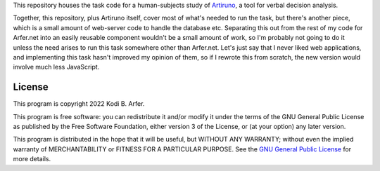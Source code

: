 This repository houses the task code for a human-subjects study of Artiruno_, a tool for verbal decision analysis.

Together, this repository, plus Artiruno itself, cover most of what's needed to run the task, but there's another piece, which is a small amount of web-server code to handle the database etc. Separating this out from the rest of my code for Arfer.net into an easily reusable component wouldn't be a small amount of work, so I'm probably not going to do it unless the need arises to run this task somewhere other than Arfer.net. Let's just say that I never liked web applications, and implementing this task hasn't improved my opinion of them, so if I rewrote this from scratch, the new version would involve much less JavaScript.

.. _Artiruno: https://arfer.net/projects/artiruno

License
============================================================

This program is copyright 2022 Kodi B. Arfer.

This program is free software: you can redistribute it and/or modify it under the terms of the GNU General Public License as published by the Free Software Foundation, either version 3 of the License, or (at your option) any later version.

This program is distributed in the hope that it will be useful, but WITHOUT ANY WARRANTY; without even the implied warranty of MERCHANTABILITY or FITNESS FOR A PARTICULAR PURPOSE. See the `GNU General Public License`_ for more details.

.. _`GNU General Public License`: http://www.gnu.org/licenses/
